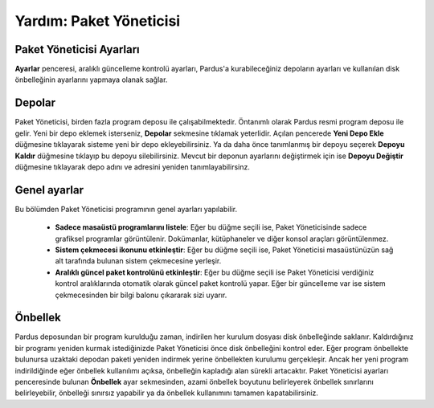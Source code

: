 
Yardım: Paket Yöneticisi
~~~~~~~~~~~~~~~~~~~~~~~~~

Paket Yöneticisi Ayarları
-------------------------

**Ayarlar** penceresi, aralıklı güncelleme kontrolü ayarları, Pardus'a kurabileceğiniz depoların ayarları ve kullanılan disk önbelleğinin ayarlarını yapmaya olanak sağlar. 

Depolar
-------

Paket Yöneticisi, birden fazla program deposu ile çalışabilmektedir. Öntanımlı olarak Pardus resmi program
deposu ile gelir. Yeni bir depo eklemek isterseniz, **Depolar** sekmesine tıklamak yeterlidir. 
Açılan pencerede **Yeni Depo Ekle** düğmesine tıklayarak sisteme yeni bir depo ekleyebilirsiniz.
Ya da daha önce tanımlanmış bir depoyu seçerek **Depoyu Kaldır**
düğmesine tıklayıp bu depoyu silebilirsiniz. Mevcut bir deponun
ayarlarını değiştirmek için ise **Depoyu Değiştir** düğmesine
tıklayarak depo adını ve adresini yeniden tanımlayabilirsinz.

Genel ayarlar
-------------

Bu bölümden Paket Yöneticisi programının genel ayarları yapılabilir.

 - **Sadece masaüstü programlarını listele**: Eğer bu düğme seçili ise, Paket Yöneticisinde sadece grafiksel programlar görüntülenir. Dokümanlar, kütüphaneler ve diğer konsol araçları görüntülenmez.

 - **Sistem çekmecesi ikonunu etkinleştir**: Eğer bu düğme seçili ise, Paket Yöneticisi masaüstünüzün sağ alt tarafında bulunan sistem çekmecesine yerleşir.

 - **Aralıklı güncel paket kontrolünü etkinleştir**: Eğer bu düğme seçili ise Paket Yöneticisi verdiğiniz kontrol aralıklarında otomatik olarak güncel paket kontrolü yapar. Eğer bir güncelleme var ise sistem çekmecesinden bir bilgi balonu çıkararak sizi uyarır.

Önbellek
--------

Pardus deposundan bir program kurulduğu zaman, indirilen her kurulum dosyası disk önbelleğinde saklanır. Kaldırdığınız bir programı yeniden kurmak istediğinizde Paket Yöneticisi önce disk önbelleğini kontrol eder. Eğer program önbellekte bulunursa uzaktaki depodan paketi yeniden indirmek yerine önbellekten kurulumu gerçekleşir. Ancak her yeni program indirildiğinde eğer önbellek kullanılımı açıksa, önbelleğin kapladığı alan sürekli artacaktır. Paket Yöneticisi ayarları penceresinde bulunan **Önbellek** ayar sekmesinden, azami önbellek boyutunu belirleyerek önbellek sınırlarını belirleyebilir, önbelleği sınırsız yapabilir ya da önbellek kullanımını tamamen kapatabilirsiniz.